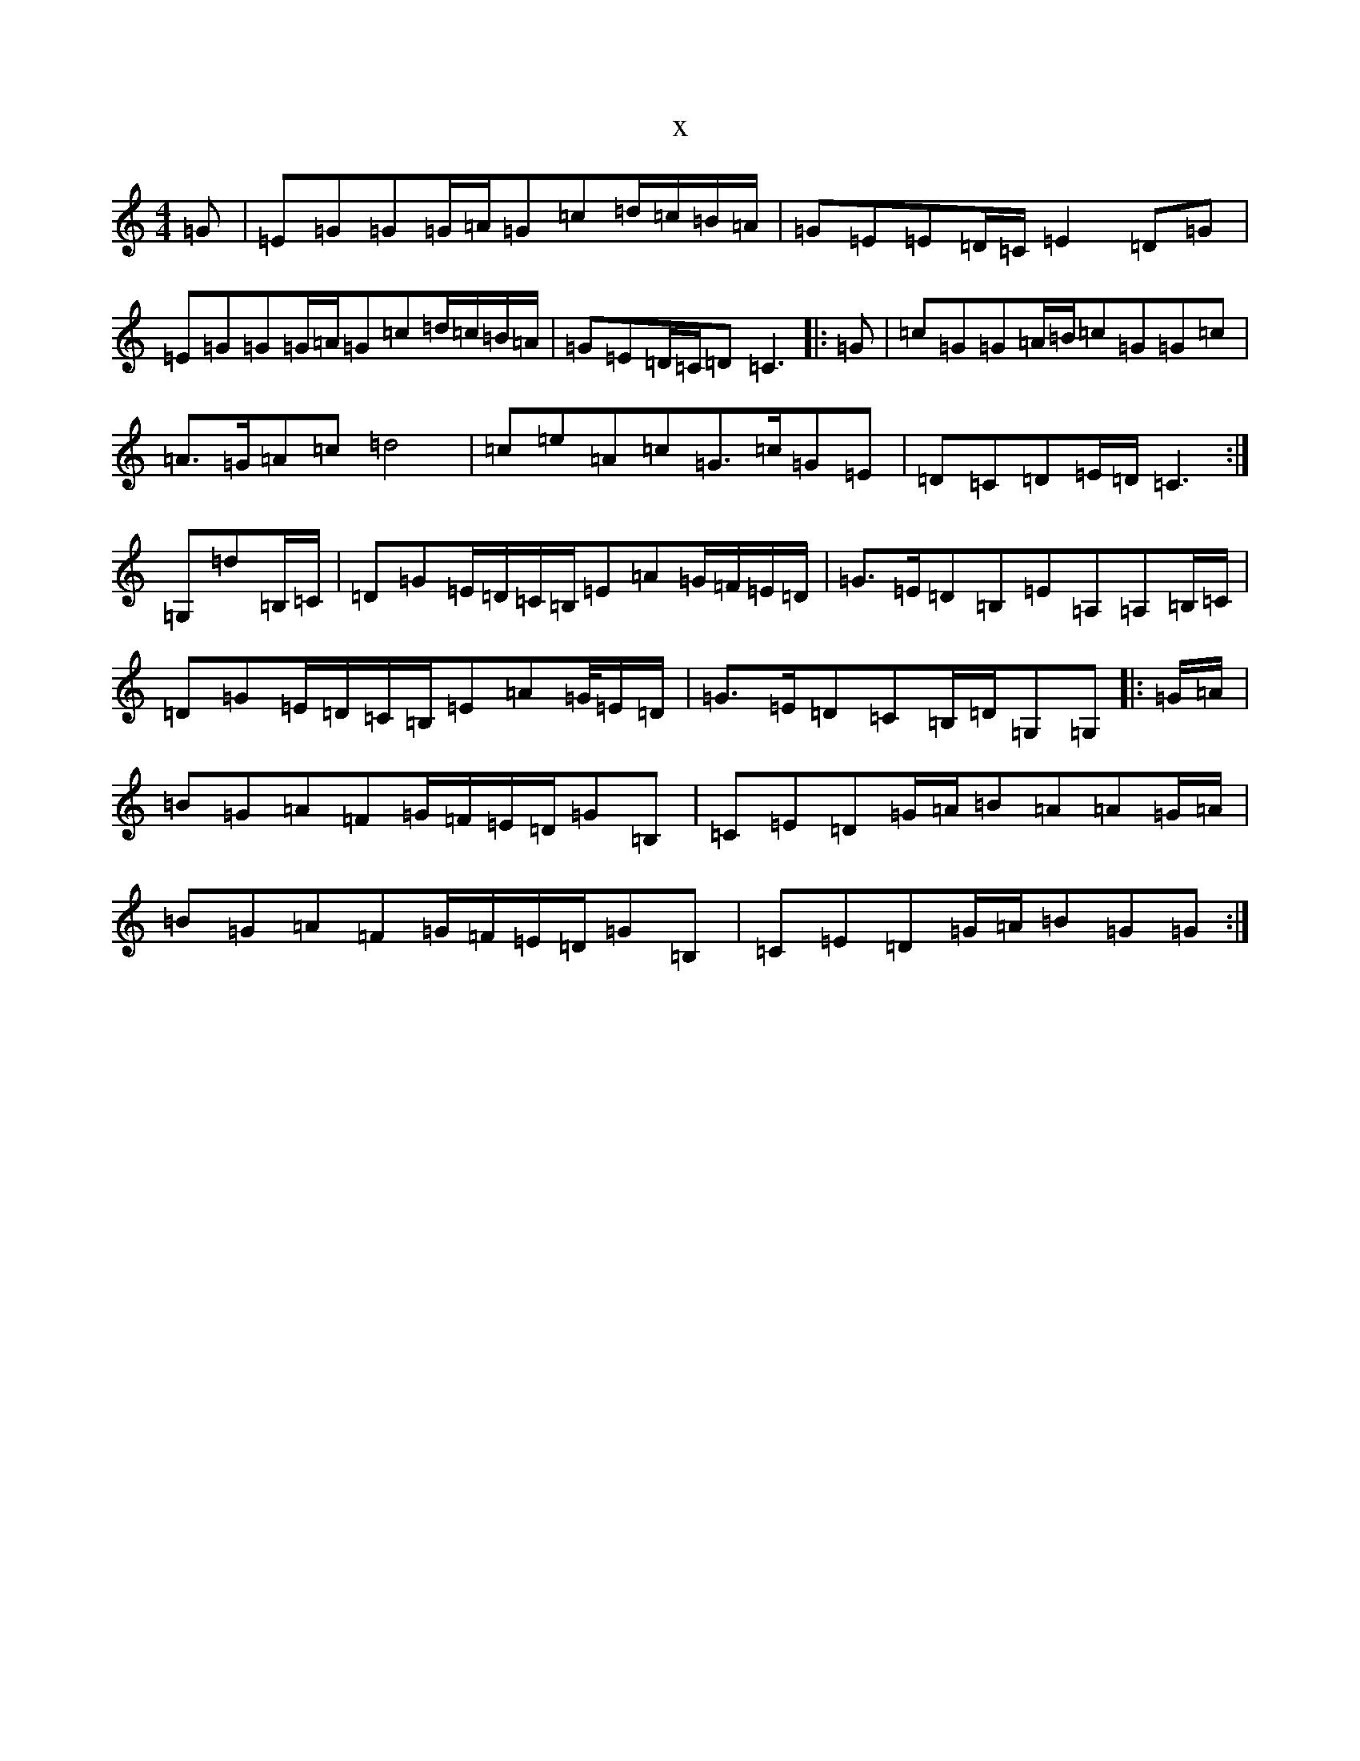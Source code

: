 X:19338
R: strathspey
S: https://thesession.org/tunes/6720#setting6720
T:x
L:1/8
M:4/4
K: C Major
=G|=E=G=G=G/2=A/2=G=c=d/2=c/2=B/2=A/2|=G=E=E=D/2=C/2=E2=D=G|=E=G=G=G/2=A/2=G=c=d/2=c/2=B/2=A/2|=G=E=D/2=C/2=D=C3|:=G|=c=G=G=A/2=B/2=c=G=G=c|=A>=G=A=c=d4|=c=e=A=c=G>=c=G=E|=D=C=D=E/2=D/2=C3:|=G,=d=B,/2=C/2|=D=G=E/2=D/2=C/2=B,/2=E=A=G/2=F/2=E/2=D/2|=G>=E=D=B,=E=A,=A,=B,/2=C/2|=D=G=E/2=D/2=C/2=B,/2=E=A=G/4=E/2=D/2|=G>=E=D=C=B,/2=D/2=G,=G,|:=G/2=A/2|=B=G=A=F=G/2=F/2=E/2=D/2=G=B,|=C=E=D=G/2=A/2=B=A=A=G/2=A/2|=B=G=A=F=G/2=F/2=E/2=D/2=G=B,|=C=E=D=G/2=A/2=B=G=G:|
